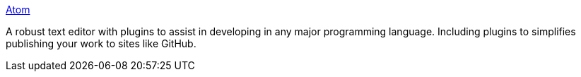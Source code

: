 link:https://atom.io/[Atom]

A robust text editor with plugins to assist in developing in any major programming language.
Including plugins to simplifies publishing your work to sites like GitHub.
